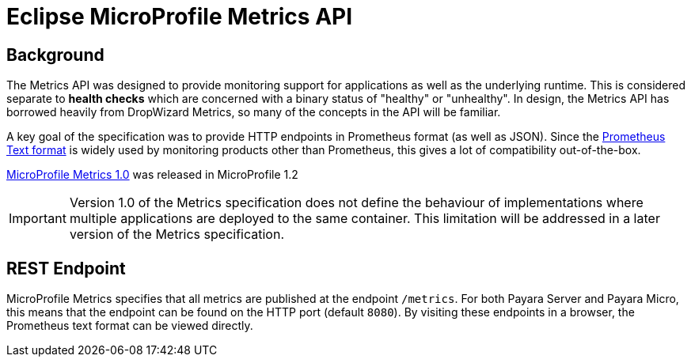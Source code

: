 = Eclipse MicroProfile Metrics API

== Background
The Metrics API was designed to provide monitoring support for applications as well as the underlying runtime. This is considered separate to ***health checks*** which are concerned with a binary status of "healthy" or "unhealthy". In design, the Metrics API has borrowed heavily from DropWizard Metrics, so many of the concepts in the API will be familiar.

A key goal of the specification was to provide HTTP endpoints in Prometheus format (as well as JSON). Since the https://prometheus.io/docs/instrumenting/exposition_formats/#text-format-details[Prometheus Text format] is widely used by monitoring products other than Prometheus, this gives a lot of compatibility out-of-the-box.

https://github.com/eclipse/microprofile-metrics/releases/tag/1.0[MicroProfile Metrics 1.0] was released in MicroProfile 1.2

IMPORTANT: Version 1.0 of the Metrics specification does not define the behaviour of implementations where multiple applications are deployed to the same container. This limitation will be addressed in a later version of the Metrics specification.

== REST Endpoint
MicroProfile Metrics specifies that all metrics are published at the endpoint `/metrics`. For both Payara Server and Payara Micro, this means that the endpoint can be found on the HTTP port (default `8080`). By visiting these endpoints in a browser, the Prometheus text format can be viewed directly.

